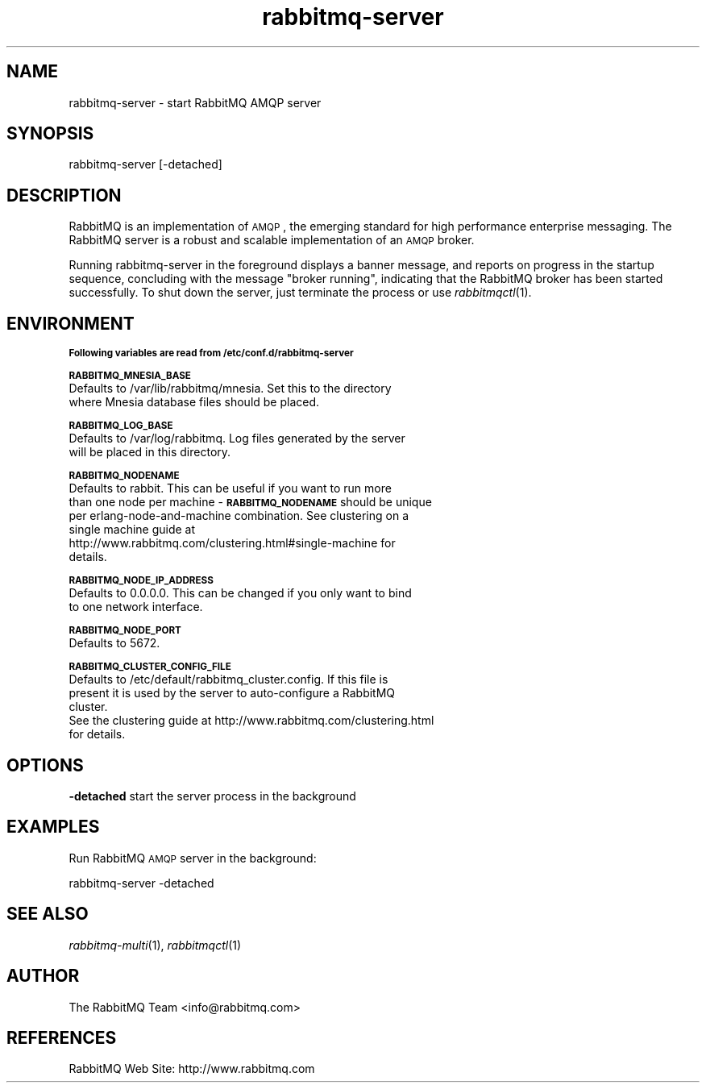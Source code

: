 .\" Automatically generated by Pod::Man 2.1801 (Pod::Simple 3.05)
.\"
.\" Standard preamble:
.\" ========================================================================
.de Sp \" Vertical space (when we can't use .PP)
.if t .sp .5v
.if n .sp
..
.de Vb \" Begin verbatim text
.ft CW
.nf
.ne \\$1
..
.de Ve \" End verbatim text
.ft R
.fi
..
.\" Set up some character translations and predefined strings.  \*(-- will
.\" give an unbreakable dash, \*(PI will give pi, \*(L" will give a left
.\" double quote, and \*(R" will give a right double quote.  \*(C+ will
.\" give a nicer C++.  Capital omega is used to do unbreakable dashes and
.\" therefore won't be available.  \*(C` and \*(C' expand to `' in nroff,
.\" nothing in troff, for use with C<>.
.tr \(*W-
.ds C+ C\v'-.1v'\h'-1p'\s-2+\h'-1p'+\s0\v'.1v'\h'-1p'
.ie n \{\
.    ds -- \(*W-
.    ds PI pi
.    if (\n(.H=4u)&(1m=24u) .ds -- \(*W\h'-12u'\(*W\h'-12u'-\" diablo 10 pitch
.    if (\n(.H=4u)&(1m=20u) .ds -- \(*W\h'-12u'\(*W\h'-8u'-\"  diablo 12 pitch
.    ds L" ""
.    ds R" ""
.    ds C` ""
.    ds C' ""
'br\}
.el\{\
.    ds -- \|\(em\|
.    ds PI \(*p
.    ds L" ``
.    ds R" ''
'br\}
.\"
.\" Escape single quotes in literal strings from groff's Unicode transform.
.ie \n(.g .ds Aq \(aq
.el       .ds Aq '
.\"
.\" If the F register is turned on, we'll generate index entries on stderr for
.\" titles (.TH), headers (.SH), subsections (.SS), items (.Ip), and index
.\" entries marked with X<> in POD.  Of course, you'll have to process the
.\" output yourself in some meaningful fashion.
.ie \nF \{\
.    de IX
.    tm Index:\\$1\t\\n%\t"\\$2"
..
.    nr % 0
.    rr F
.\}
.el \{\
.    de IX
..
.\}
.\"
.\" Accent mark definitions (@(#)ms.acc 1.5 88/02/08 SMI; from UCB 4.2).
.\" Fear.  Run.  Save yourself.  No user-serviceable parts.
.    \" fudge factors for nroff and troff
.if n \{\
.    ds #H 0
.    ds #V .8m
.    ds #F .3m
.    ds #[ \f1
.    ds #] \fP
.\}
.if t \{\
.    ds #H ((1u-(\\\\n(.fu%2u))*.13m)
.    ds #V .6m
.    ds #F 0
.    ds #[ \&
.    ds #] \&
.\}
.    \" simple accents for nroff and troff
.if n \{\
.    ds ' \&
.    ds ` \&
.    ds ^ \&
.    ds , \&
.    ds ~ ~
.    ds /
.\}
.if t \{\
.    ds ' \\k:\h'-(\\n(.wu*8/10-\*(#H)'\'\h"|\\n:u"
.    ds ` \\k:\h'-(\\n(.wu*8/10-\*(#H)'\`\h'|\\n:u'
.    ds ^ \\k:\h'-(\\n(.wu*10/11-\*(#H)'^\h'|\\n:u'
.    ds , \\k:\h'-(\\n(.wu*8/10)',\h'|\\n:u'
.    ds ~ \\k:\h'-(\\n(.wu-\*(#H-.1m)'~\h'|\\n:u'
.    ds / \\k:\h'-(\\n(.wu*8/10-\*(#H)'\z\(sl\h'|\\n:u'
.\}
.    \" troff and (daisy-wheel) nroff accents
.ds : \\k:\h'-(\\n(.wu*8/10-\*(#H+.1m+\*(#F)'\v'-\*(#V'\z.\h'.2m+\*(#F'.\h'|\\n:u'\v'\*(#V'
.ds 8 \h'\*(#H'\(*b\h'-\*(#H'
.ds o \\k:\h'-(\\n(.wu+\w'\(de'u-\*(#H)/2u'\v'-.3n'\*(#[\z\(de\v'.3n'\h'|\\n:u'\*(#]
.ds d- \h'\*(#H'\(pd\h'-\w'~'u'\v'-.25m'\f2\(hy\fP\v'.25m'\h'-\*(#H'
.ds D- D\\k:\h'-\w'D'u'\v'-.11m'\z\(hy\v'.11m'\h'|\\n:u'
.ds th \*(#[\v'.3m'\s+1I\s-1\v'-.3m'\h'-(\w'I'u*2/3)'\s-1o\s+1\*(#]
.ds Th \*(#[\s+2I\s-2\h'-\w'I'u*3/5'\v'-.3m'o\v'.3m'\*(#]
.ds ae a\h'-(\w'a'u*4/10)'e
.ds Ae A\h'-(\w'A'u*4/10)'E
.    \" corrections for vroff
.if v .ds ~ \\k:\h'-(\\n(.wu*9/10-\*(#H)'\s-2\u~\d\s+2\h'|\\n:u'
.if v .ds ^ \\k:\h'-(\\n(.wu*10/11-\*(#H)'\v'-.4m'^\v'.4m'\h'|\\n:u'
.    \" for low resolution devices (crt and lpr)
.if \n(.H>23 .if \n(.V>19 \
\{\
.    ds : e
.    ds 8 ss
.    ds o a
.    ds d- d\h'-1'\(ga
.    ds D- D\h'-1'\(hy
.    ds th \o'bp'
.    ds Th \o'LP'
.    ds ae ae
.    ds Ae AE
.\}
.rm #[ #] #H #V #F C
.\" ========================================================================
.\"
.IX Title "rabbitmq-server 1"
.TH rabbitmq-server 1 "2008-12-17" "" "RabbitMQ AMQP Server"
.\" For nroff, turn off justification.  Always turn off hyphenation; it makes
.\" way too many mistakes in technical documents.
.if n .ad l
.nh
.SH "NAME"
rabbitmq\-server \- start RabbitMQ AMQP server
.SH "SYNOPSIS"
.IX Header "SYNOPSIS"
rabbitmq-server [\-detached]
.SH "DESCRIPTION"
.IX Header "DESCRIPTION"
RabbitMQ is an implementation of \s-1AMQP\s0, the emerging standard for high
performance enterprise messaging. The RabbitMQ server is a robust and
scalable implementation of an \s-1AMQP\s0 broker.
.PP
Running rabbitmq-server in the foreground displays a banner message,
and reports on progress in the startup sequence, concluding with the
message \*(L"broker running\*(R", indicating that the RabbitMQ broker has been
started successfully. To shut down the server, just terminate the
process or use \fIrabbitmqctl\fR\|(1).
.SH "ENVIRONMENT"
.IX Header "ENVIRONMENT"
\&\fB\s-1Following variables are read from /etc/conf.d/rabbitmq-server\s0\fR
.PP
\&\fB\s-1RABBITMQ_MNESIA_BASE\s0\fR
    Defaults to /var/lib/rabbitmq/mnesia. Set this to the directory 
    where Mnesia database files should be placed.
.PP
\&\fB\s-1RABBITMQ_LOG_BASE\s0\fR
    Defaults to /var/log/rabbitmq. Log files generated by the server
    will be placed in this directory.
.PP
\&\fB\s-1RABBITMQ_NODENAME\s0\fR
    Defaults to rabbit. This can be useful if you want to run more
    than one node per machine \- \fB\s-1RABBITMQ_NODENAME\s0\fR should be unique
    per erlang-node-and-machine combination. See clustering on a
    single machine guide at
    http://www.rabbitmq.com/clustering.html#single\-machine for
    details.
.PP
\&\fB\s-1RABBITMQ_NODE_IP_ADDRESS\s0\fR
    Defaults to 0.0.0.0. This can be changed if you only want to bind
    to one network interface.
.PP
\&\fB\s-1RABBITMQ_NODE_PORT\s0\fR
    Defaults to 5672.
.PP
\&\fB\s-1RABBITMQ_CLUSTER_CONFIG_FILE\s0\fR
    Defaults to /etc/default/rabbitmq_cluster.config. If this file is
    present it is used by the server to auto-configure a RabbitMQ
    cluster.
    See the clustering guide at http://www.rabbitmq.com/clustering.html
    for details.
.SH "OPTIONS"
.IX Header "OPTIONS"
\&\fB\-detached\fR start the server process in the background
.SH "EXAMPLES"
.IX Header "EXAMPLES"
Run RabbitMQ \s-1AMQP\s0 server in the background:
.PP
.Vb 1
\&          rabbitmq\-server \-detached
.Ve
.SH "SEE ALSO"
.IX Header "SEE ALSO"
\&\fIrabbitmq\-multi\fR\|(1), \fIrabbitmqctl\fR\|(1)
.SH "AUTHOR"
.IX Header "AUTHOR"
The RabbitMQ Team <info@rabbitmq.com>
.SH "REFERENCES"
.IX Header "REFERENCES"
RabbitMQ Web Site: http://www.rabbitmq.com
